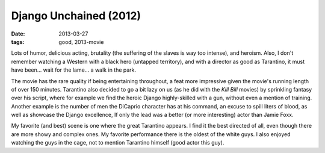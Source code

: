 Django Unchained (2012)
=======================

:date: 2013-03-27
:tags: good, 2013-movie


Lots of humor, delicious acting, brutality (the suffering of the slaves
is way too intense), and heroism. Also, I don't remember watching a
Western with a black hero (untapped territory), and with a director as
good as Tarantino, it must have been... wait for the lame...
a walk in the park.

The movie has the rare quality if being entertaining throughout,
a feat more impressive given the movie's running length of over 150 minutes.
Tarantino also decided to go a bit lazy on us
(as he did with the *Kill Bill* movies)
by sprinkling fantasy over his script,
where for example we find the heroic Django highly-skilled with a gun,
without even a mention of training.
Another example is the number of men the DiCaprio character has at his command,
an excuse to spill liters of blood, as well as showcase the Django excellence,
If only the lead was a better (or more interesting) actor than Jamie Foxx.

My favorite (and best) scene is one where the great Tarantino appears.
I find it the best directed of all,
even though there are more showy and complex ones.
My favorite performance there is the oldest of the white guys.
I also enjoyed watching the guys in the cage,
not to mention Tarantino himself (good actor this guy).
